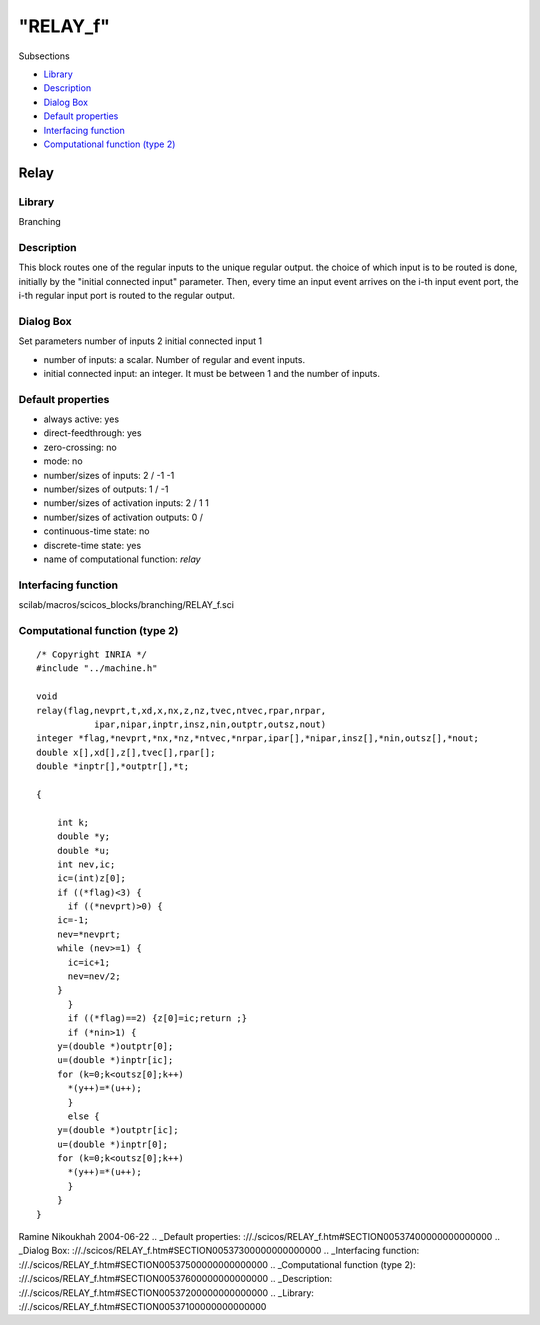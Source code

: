 ====
"RELAY_f"
====

Subsections

+ `Library`_
+ `Description`_
+ `Dialog Box`_
+ `Default properties`_
+ `Interfacing function`_
+ `Computational function (type 2)`_







Relay
-----



Library
~~~~~~~
Branching


Description
~~~~~~~~~~~
This block routes one of the regular inputs to the unique regular
output. the choice of which input is to be routed is done, initially
by the "initial connected input" parameter. Then, every time an input
event arrives on the i-th input event port, the i-th regular input
port is routed to the regular output.


Dialog Box
~~~~~~~~~~
Set parameters number of inputs 2 initial connected input 1

+ number of inputs: a scalar. Number of regular and event inputs.
+ initial connected input: an integer. It must be between 1 and the
  number of inputs.




Default properties
~~~~~~~~~~~~~~~~~~


+ always active: yes
+ direct-feedthrough: yes
+ zero-crossing: no
+ mode: no
+ number/sizes of inputs: 2 / -1 -1
+ number/sizes of outputs: 1 / -1
+ number/sizes of activation inputs: 2 / 1 1
+ number/sizes of activation outputs: 0 /
+ continuous-time state: no
+ discrete-time state: yes
+ name of computational function: *relay*



Interfacing function
~~~~~~~~~~~~~~~~~~~~
scilab/macros/scicos_blocks/branching/RELAY_f.sci


Computational function (type 2)
~~~~~~~~~~~~~~~~~~~~~~~~~~~~~~~


::

    /* Copyright INRIA */
    #include "../machine.h"
    
    void 
    relay(flag,nevprt,t,xd,x,nx,z,nz,tvec,ntvec,rpar,nrpar,
    	       ipar,nipar,inptr,insz,nin,outptr,outsz,nout)
    integer *flag,*nevprt,*nx,*nz,*ntvec,*nrpar,ipar[],*nipar,insz[],*nin,outsz[],*nout;
    double x[],xd[],z[],tvec[],rpar[];
    double *inptr[],*outptr[],*t;
    
    {
    
        int k;
        double *y;
        double *u;
        int nev,ic;
        ic=(int)z[0];
        if ((*flag)<3) {
          if ((*nevprt)>0) {
    	ic=-1;
    	nev=*nevprt;
    	while (nev>=1) {
    	  ic=ic+1;
    	  nev=nev/2;
    	}
          }
          if ((*flag)==2) {z[0]=ic;return ;}
          if (*nin>1) {
    	y=(double *)outptr[0];
    	u=(double *)inptr[ic];
    	for (k=0;k<outsz[0];k++)
    	  *(y++)=*(u++);  
          }
          else {
    	y=(double *)outptr[ic];
    	u=(double *)inptr[0];
    	for (k=0;k<outsz[0];k++)
    	  *(y++)=*(u++);  
          }
        }
    }
    



Ramine Nikoukhah 2004-06-22
.. _Default properties: ://./scicos/RELAY_f.htm#SECTION00537400000000000000
.. _Dialog Box: ://./scicos/RELAY_f.htm#SECTION00537300000000000000
.. _Interfacing function: ://./scicos/RELAY_f.htm#SECTION00537500000000000000
.. _Computational function (type 2): ://./scicos/RELAY_f.htm#SECTION00537600000000000000
.. _Description: ://./scicos/RELAY_f.htm#SECTION00537200000000000000
.. _Library: ://./scicos/RELAY_f.htm#SECTION00537100000000000000


